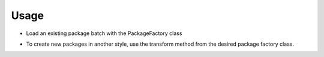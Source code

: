 .. _usage:

Usage
=====


.. testsetup:: *

    import uiucprescon.packager

    import tempfile
    import os

    temp_dir = tempfile.TemporaryDirectory()

    test_dir = temp_dir.name

    CAPTURE_ONE_BATCH_NAME = "capt"
    DESTINATION_NAME = "dest"

    CAPTURE_ONE_PATH = os.path.join(test_dir, CAPTURE_ONE_BATCH_NAME)
    DESTINATION_PATH = os.path.join(test_dir, DESTINATION_NAME)


    os.makedirs(CAPTURE_ONE_PATH)
    os.makedirs(DESTINATION_PATH)
    # Create a bunch of empty files that represent a capture one batch session

    with open(os.path.join(test_dir, CAPTURE_ONE_BATCH_NAME, "000001_00000001.tif"), "w"):
        pass
    with open(os.path.join(test_dir, CAPTURE_ONE_BATCH_NAME, "000001_00000002.tif"), "w"):
        pass
    with open(os.path.join(test_dir, CAPTURE_ONE_BATCH_NAME, "000001_00000003.tif"), "w"):
        pass
    with open(os.path.join(test_dir, CAPTURE_ONE_BATCH_NAME, "000002_00000001.tif"), "w"):
        pass
    with open(os.path.join(test_dir, CAPTURE_ONE_BATCH_NAME, "000002_00000002.tif"), "w"):
        pass


    source = CAPTURE_ONE_PATH
    dest = DESTINATION_PATH

* Load an existing package batch with the PackageFactory class

.. doctest::

    >>> cap_one_pkg_factory = uiucprescon.packager.PackageFactory(uiucprescon.packager.packages.CaptureOnePackage())
    >>> cap_one_packages = cap_one_pkg_factory.locate_packages(path=source)
    >>> for capture_one_package in cap_one_packages:
    ...     print(capture_one_package.metadata['id'])
    000001
    000002





* To create new packages in another style, use the transform method from the desired package factory class.

.. testcode:: [capture_one_transform]

    cap_one_pkg_factory = uiucprescon.packager.PackageFactory(uiucprescon.packager.packages.CaptureOnePackage())

    # find all Capture One organized packages
    cap_one_packages = cap_one_pkg_factory.locate_packages(path=source)

    ht_tiff_pkg_factory = uiucprescon.packager.PackageFactory(uiucprescon.packager.packages.HathiTiff())
    for capture_one_package in cap_one_packages:
        # copy the packages into the new destination as a hathi tiff package
        ht_tiff_pkg_factory.transform(capture_one_package, dest)

.. testcode:: [capture_one_transform]
    :hide:

    assert os.path.exists(os.path.join(dest, "000001", "00000001.tif"))
    assert os.path.exists(os.path.join(dest, "000001", "00000002.tif"))
    assert os.path.exists(os.path.join(dest, "000001", "00000003.tif"))

    assert os.path.exists(os.path.join(dest, "000002", "00000001.tif"))
    assert os.path.exists(os.path.join(dest, "000002", "00000002.tif"))


